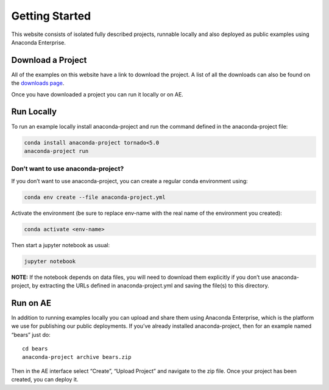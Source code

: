 ***************
Getting Started
***************

This website consists of isolated fully described projects, runnable locally
and  also deployed as public examples using Anaconda Enterprise.

Download a Project
==================
All of the examples on this website have a link to download the project.
A list of all the downloads can also be found on the `downloads page
<downloads>`_.

Once you have downloaded a project you can run it locally or on AE.

Run Locally
===========

To run an example locally install anaconda-project and run the command
defined in the anaconda-project file:

.. code:: bash

   conda install anaconda-project tornado<5.0
   anaconda-project run

Don’t want to use anaconda-project?
~~~~~~~~~~~~~~~~~~~~~~~~~~~~~~~~~~~

If you don’t want to use anaconda-project, you can create a regular
conda environment using:

.. code:: bash

   conda env create --file anaconda-project.yml

Activate the environment (be sure to replace env-name with the real name
of the environment you created):

.. code:: bash

   conda activate <env-name>

Then start a jupyter notebook as usual:

.. code:: bash

   jupyter notebook

**NOTE:** If the notebook depends on data files, you will need to
download them explicitly if you don’t use anaconda-project, by
extracting the URLs defined in anaconda-project.yml and saving the
file(s) to this directory.

Run on AE
=========
In addition to running examples locally you can upload and share them
using Anaconda Enterprise, which is the platform we use for publishing
our public deployments. If you’ve already installed anaconda-project,
then for an example named “bears” just do:

::

   cd bears
   anaconda-project archive bears.zip

Then in the AE interface select “Create”, “Upload Project” and navigate
to the zip file. Once your project has been created, you can deploy it.
